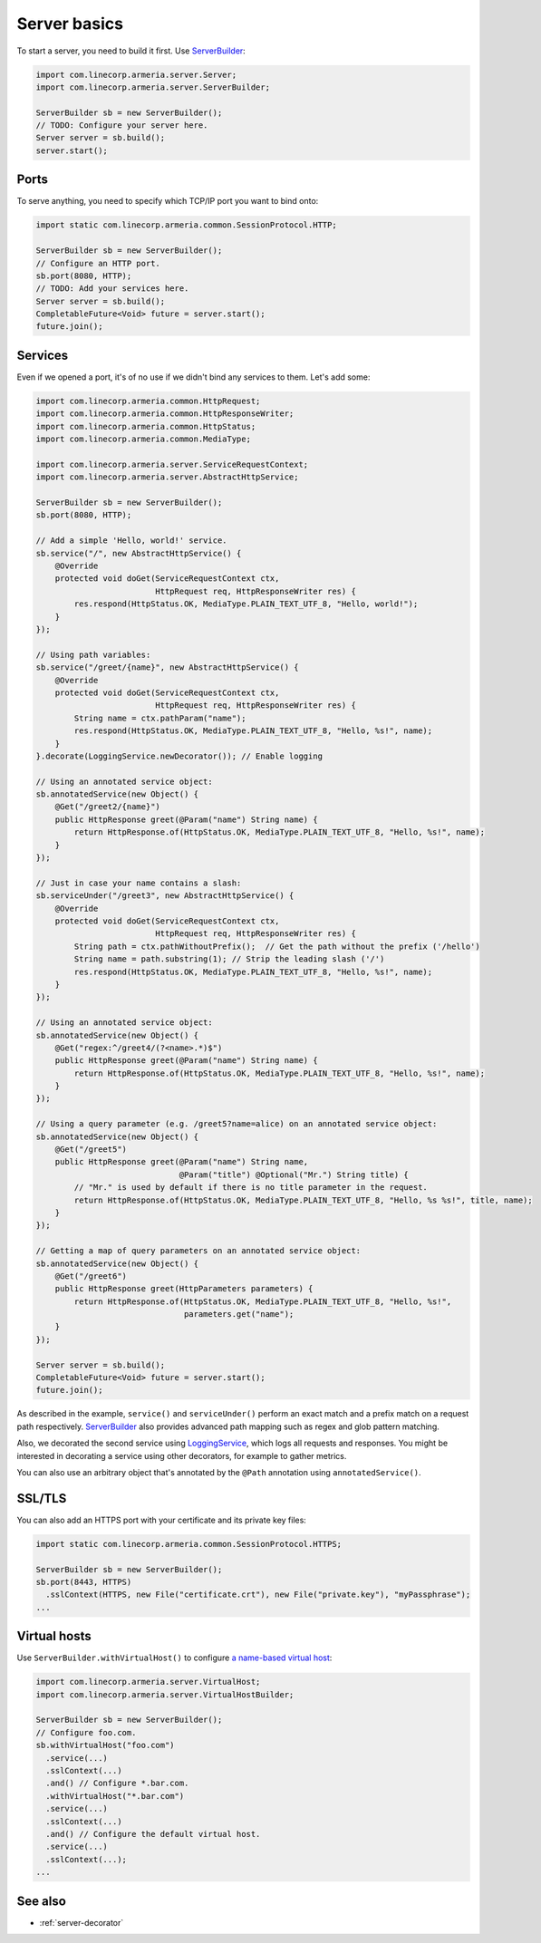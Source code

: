 .. _`a name-based virtual host`: https://en.wikipedia.org/wiki/Virtual_hosting#Name-based
.. _LoggingService: apidocs/index.html?com/linecorp/armeria/server/logging/LoggingService.html
.. _ServerBuilder: apidocs/index.html?com/linecorp/armeria/server/ServerBuilder.html
.. _VirtualHost: apidocs/index.html?com/linecorp/armeria/server/VirtualHost.html
.. _VirtualHostBuilder: apidocs/index.html?com/linecorp/armeria/server/VirtualHostBuilder.html

.. _server-basics:

Server basics
=============

To start a server, you need to build it first. Use `ServerBuilder`_:

.. code-block:: java

    import com.linecorp.armeria.server.Server;
    import com.linecorp.armeria.server.ServerBuilder;

    ServerBuilder sb = new ServerBuilder();
    // TODO: Configure your server here.
    Server server = sb.build();
    server.start();

Ports
-----

To serve anything, you need to specify which TCP/IP port you want to bind onto:

.. code-block:: java

    import static com.linecorp.armeria.common.SessionProtocol.HTTP;

    ServerBuilder sb = new ServerBuilder();
    // Configure an HTTP port.
    sb.port(8080, HTTP);
    // TODO: Add your services here.
    Server server = sb.build();
    CompletableFuture<Void> future = server.start();
    future.join();

Services
--------

Even if we opened a port, it's of no use if we didn't bind any services to them. Let's add some:

.. code-block:: java

    import com.linecorp.armeria.common.HttpRequest;
    import com.linecorp.armeria.common.HttpResponseWriter;
    import com.linecorp.armeria.common.HttpStatus;
    import com.linecorp.armeria.common.MediaType;

    import com.linecorp.armeria.server.ServiceRequestContext;
    import com.linecorp.armeria.server.AbstractHttpService;

    ServerBuilder sb = new ServerBuilder();
    sb.port(8080, HTTP);

    // Add a simple 'Hello, world!' service.
    sb.service("/", new AbstractHttpService() {
        @Override
        protected void doGet(ServiceRequestContext ctx,
                             HttpRequest req, HttpResponseWriter res) {
            res.respond(HttpStatus.OK, MediaType.PLAIN_TEXT_UTF_8, "Hello, world!");
        }
    });

    // Using path variables:
    sb.service("/greet/{name}", new AbstractHttpService() {
        @Override
        protected void doGet(ServiceRequestContext ctx,
                             HttpRequest req, HttpResponseWriter res) {
            String name = ctx.pathParam("name");
            res.respond(HttpStatus.OK, MediaType.PLAIN_TEXT_UTF_8, "Hello, %s!", name);
        }
    }.decorate(LoggingService.newDecorator()); // Enable logging

    // Using an annotated service object:
    sb.annotatedService(new Object() {
        @Get("/greet2/{name}")
        public HttpResponse greet(@Param("name") String name) {
            return HttpResponse.of(HttpStatus.OK, MediaType.PLAIN_TEXT_UTF_8, "Hello, %s!", name);
        }
    });

    // Just in case your name contains a slash:
    sb.serviceUnder("/greet3", new AbstractHttpService() {
        @Override
        protected void doGet(ServiceRequestContext ctx,
                             HttpRequest req, HttpResponseWriter res) {
            String path = ctx.pathWithoutPrefix();  // Get the path without the prefix ('/hello')
            String name = path.substring(1); // Strip the leading slash ('/')
            res.respond(HttpStatus.OK, MediaType.PLAIN_TEXT_UTF_8, "Hello, %s!", name);
        }
    });

    // Using an annotated service object:
    sb.annotatedService(new Object() {
        @Get("regex:^/greet4/(?<name>.*)$")
        public HttpResponse greet(@Param("name") String name) {
            return HttpResponse.of(HttpStatus.OK, MediaType.PLAIN_TEXT_UTF_8, "Hello, %s!", name);
        }
    });

    // Using a query parameter (e.g. /greet5?name=alice) on an annotated service object:
    sb.annotatedService(new Object() {
        @Get("/greet5")
        public HttpResponse greet(@Param("name") String name,
                                  @Param("title") @Optional("Mr.") String title) {
            // "Mr." is used by default if there is no title parameter in the request.
            return HttpResponse.of(HttpStatus.OK, MediaType.PLAIN_TEXT_UTF_8, "Hello, %s %s!", title, name);
        }
    });

    // Getting a map of query parameters on an annotated service object:
    sb.annotatedService(new Object() {
        @Get("/greet6")
        public HttpResponse greet(HttpParameters parameters) {
            return HttpResponse.of(HttpStatus.OK, MediaType.PLAIN_TEXT_UTF_8, "Hello, %s!",
                                   parameters.get("name");
        }
    });

    Server server = sb.build();
    CompletableFuture<Void> future = server.start();
    future.join();

As described in the example, ``service()`` and ``serviceUnder()`` perform an exact match and a prefix match
on a request path respectively. `ServerBuilder`_ also provides advanced path mapping such as regex and glob
pattern matching.

Also, we decorated the second service using LoggingService_, which logs all requests and responses. You might
be interested in decorating a service using other decorators, for example to gather metrics.

You can also use an arbitrary object that's annotated by the ``@Path`` annotation using ``annotatedService()``.


SSL/TLS
-------

You can also add an HTTPS port with your certificate and its private key files:

.. code-block:: java

    import static com.linecorp.armeria.common.SessionProtocol.HTTPS;

    ServerBuilder sb = new ServerBuilder();
    sb.port(8443, HTTPS)
      .sslContext(HTTPS, new File("certificate.crt"), new File("private.key"), "myPassphrase");
    ...

Virtual hosts
-------------

Use ``ServerBuilder.withVirtualHost()`` to configure `a name-based virtual host`_:

.. code-block:: java

    import com.linecorp.armeria.server.VirtualHost;
    import com.linecorp.armeria.server.VirtualHostBuilder;

    ServerBuilder sb = new ServerBuilder();
    // Configure foo.com.
    sb.withVirtualHost("foo.com")
      .service(...)
      .sslContext(...)
      .and() // Configure *.bar.com.
      .withVirtualHost("*.bar.com")
      .service(...)
      .sslContext(...)
      .and() // Configure the default virtual host.
      .service(...)
      .sslContext(...);
    ...

See also
--------

- :ref:`server-decorator`
